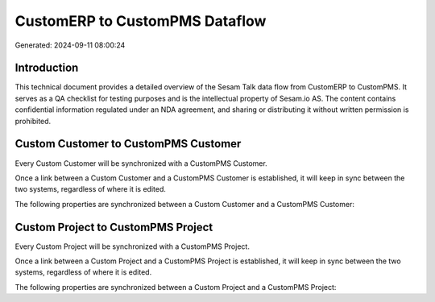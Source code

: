 ===============================
CustomERP to CustomPMS Dataflow
===============================

Generated: 2024-09-11 08:00:24

Introduction
------------

This technical document provides a detailed overview of the Sesam Talk data flow from CustomERP to CustomPMS. It serves as a QA checklist for testing purposes and is the intellectual property of Sesam.io AS. The content contains confidential information regulated under an NDA agreement, and sharing or distributing it without written permission is prohibited.

Custom Customer to CustomPMS Customer
-------------------------------------
Every Custom Customer will be synchronized with a CustomPMS Customer.

Once a link between a Custom Customer and a CustomPMS Customer is established, it will keep in sync between the two systems, regardless of where it is edited.

The following properties are synchronized between a Custom Customer and a CustomPMS Customer:

.. list-table::
   :header-rows: 1

   * - Custom Customer Property
     - CustomPMS Customer Property
     - CustomPMS Data Type


Custom Project to CustomPMS Project
-----------------------------------
Every Custom Project will be synchronized with a CustomPMS Project.

Once a link between a Custom Project and a CustomPMS Project is established, it will keep in sync between the two systems, regardless of where it is edited.

The following properties are synchronized between a Custom Project and a CustomPMS Project:

.. list-table::
   :header-rows: 1

   * - Custom Project Property
     - CustomPMS Project Property
     - CustomPMS Data Type

